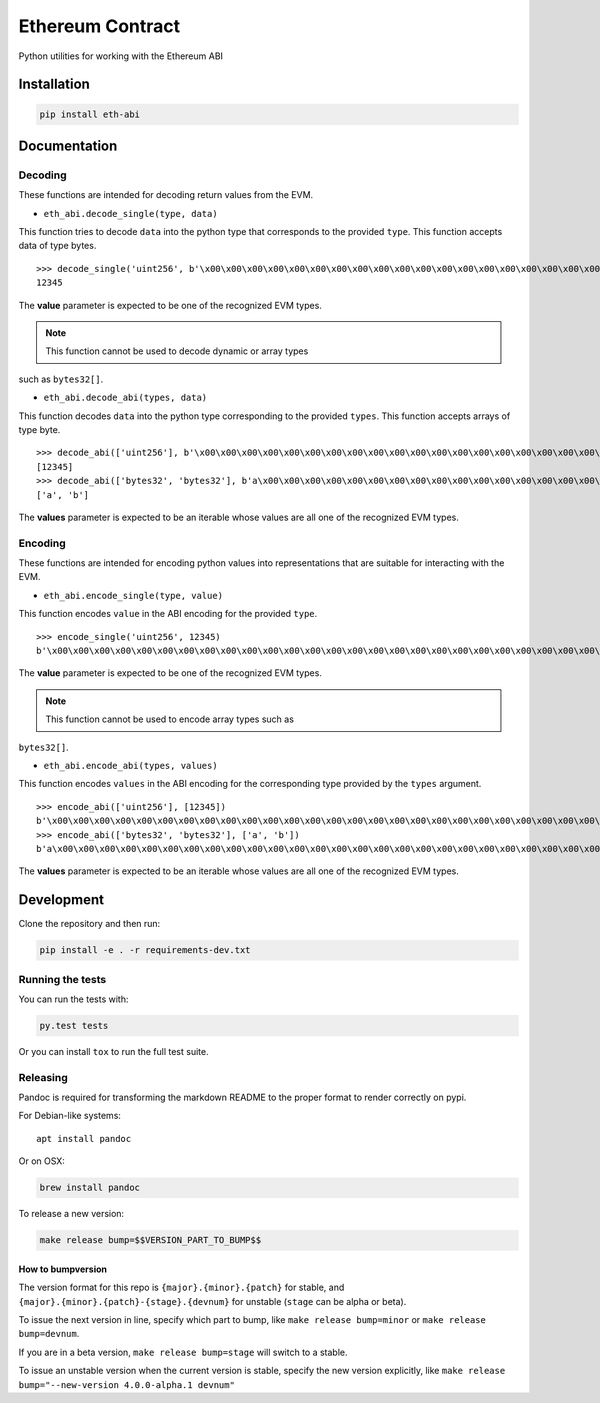 Ethereum Contract
=================

|Build Status| |Documentation Status| |PyPi version| |PyPi downloads|

Python utilities for working with the Ethereum ABI

Installation
------------

.. code:: sh

    pip install eth-abi

Documentation
-------------

Decoding
~~~~~~~~

These functions are intended for decoding return values from the EVM.

-  ``eth_abi.decode_single(type, data)``

This function tries to decode ``data`` into the python type that
corresponds to the provided ``type``. This function accepts data of type
bytes.

.. code-block:: python

::

    >>> decode_single('uint256', b'\x00\x00\x00\x00\x00\x00\x00\x00\x00\x00\x00\x00\x00\x00\x00\x00\x00\x00\x00\x00\x00\x00\x00\x00\x00\x00\x00\x00\x00\x0009')
    12345

The **value** parameter is expected to be one of the recognized EVM
types.

.. note:: This function cannot be used to decode dynamic or array types
such as ``bytes32[]``.

-  ``eth_abi.decode_abi(types, data)``

This function decodes ``data`` into the python type corresponding to the
provided ``types``. This function accepts arrays of type byte.

.. code-block:: python

::

    >>> decode_abi(['uint256'], b'\x00\x00\x00\x00\x00\x00\x00\x00\x00\x00\x00\x00\x00\x00\x00\x00\x00\x00\x00\x00\x00\x00\x00\x00\x00\x00\x00\x00\x00\x0009')
    [12345]
    >>> decode_abi(['bytes32', 'bytes32'], b'a\x00\x00\x00\x00\x00\x00\x00\x00\x00\x00\x00\x00\x00\x00\x00\x00\x00\x00\x00\x00\x00\x00\x00\x00\x00\x00\x00\x00\x00\x00\x00b\x00\x00\x00\x00\x00\x00\x00\x00\x00\x00\x00\x00\x00\x00\x00\x00\x00\x00\x00\x00\x00\x00\x00\x00\x00\x00\x00\x00\x00\x00\x00')
    ['a', 'b']

The **values** parameter is expected to be an iterable whose values are
all one of the recognized EVM types.

Encoding
~~~~~~~~

These functions are intended for encoding python values into
representations that are suitable for interacting with the EVM.

-  ``eth_abi.encode_single(type, value)``

This function encodes ``value`` in the ABI encoding for the provided
``type``.

.. code-block:: python

::

    >>> encode_single('uint256', 12345)
    b'\x00\x00\x00\x00\x00\x00\x00\x00\x00\x00\x00\x00\x00\x00\x00\x00\x00\x00\x00\x00\x00\x00\x00\x00\x00\x00\x00\x00\x00\x0009'

The **value** parameter is expected to be one of the recognized EVM
types.

.. note:: This function cannot be used to encode array types such as
``bytes32[]``.

-  ``eth_abi.encode_abi(types, values)``

This function encodes ``values`` in the ABI encoding for the
corresponding type provided by the ``types`` argument.

.. code-block:: python

::

    >>> encode_abi(['uint256'], [12345])
    b'\x00\x00\x00\x00\x00\x00\x00\x00\x00\x00\x00\x00\x00\x00\x00\x00\x00\x00\x00\x00\x00\x00\x00\x00\x00\x00\x00\x00\x00\x0009'
    >>> encode_abi(['bytes32', 'bytes32'], ['a', 'b'])
    b'a\x00\x00\x00\x00\x00\x00\x00\x00\x00\x00\x00\x00\x00\x00\x00\x00\x00\x00\x00\x00\x00\x00\x00\x00\x00\x00\x00\x00\x00\x00\x00b\x00\x00\x00\x00\x00\x00\x00\x00\x00\x00\x00\x00\x00\x00\x00\x00\x00\x00\x00\x00\x00\x00\x00\x00\x00\x00\x00\x00\x00\x00\x00'

The **values** parameter is expected to be an iterable whose values are
all one of the recognized EVM types.

Development
-----------

Clone the repository and then run:

.. code:: sh

    pip install -e . -r requirements-dev.txt

Running the tests
~~~~~~~~~~~~~~~~~

You can run the tests with:

.. code:: sh

    py.test tests

Or you can install ``tox`` to run the full test suite.

Releasing
~~~~~~~~~

Pandoc is required for transforming the markdown README to the proper
format to render correctly on pypi.

For Debian-like systems:

::

    apt install pandoc

Or on OSX:

.. code:: sh

    brew install pandoc

To release a new version:

.. code:: sh

    make release bump=$$VERSION_PART_TO_BUMP$$

How to bumpversion
^^^^^^^^^^^^^^^^^^

The version format for this repo is ``{major}.{minor}.{patch}`` for
stable, and ``{major}.{minor}.{patch}-{stage}.{devnum}`` for unstable
(``stage`` can be alpha or beta).

To issue the next version in line, specify which part to bump, like
``make release bump=minor`` or ``make release bump=devnum``.

If you are in a beta version, ``make release bump=stage`` will switch to
a stable.

To issue an unstable version when the current version is stable, specify
the new version explicitly, like
``make release bump="--new-version 4.0.0-alpha.1 devnum"``

.. |Build Status| image:: https://travis-ci.org/ethereum/eth-abi.png
   :target: https://travis-ci.org/ethereum/eth-abi
.. |Documentation Status| image:: https://readthedocs.org/projects/eth-abi/badge/?version=latest
   :target: https://readthedocs.org/projects/eth-abi/?badge=latest
.. |PyPi version| image:: https://pypip.in/v/eth-abi/badge.png
   :target: https://pypi.python.org/pypi/eth-abi
.. |PyPi downloads| image:: https://pypip.in/d/eth-abi/badge.png
   :target: https://pypi.python.org/pypi/eth-ipc-utils


